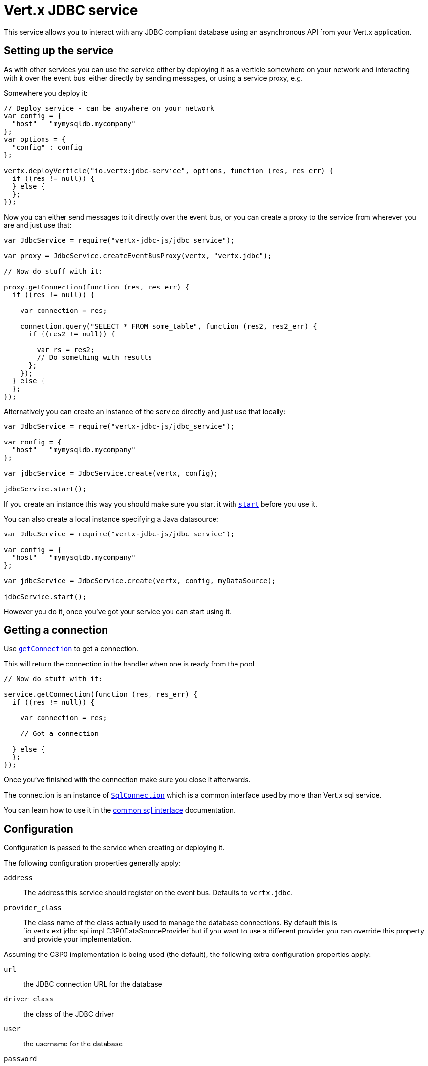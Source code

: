= Vert.x JDBC service

This service allows you to interact with any JDBC compliant database using an asynchronous API from your Vert.x
application.

== Setting up the service

As with other services you can use the service either by deploying it as a verticle somewhere on your network and
interacting with it over the event bus, either directly by sending messages, or using a service proxy, e.g.

Somewhere you deploy it:

[source,java]
----

// Deploy service - can be anywhere on your network
var config = {
  "host" : "mymysqldb.mycompany"
};
var options = {
  "config" : config
};

vertx.deployVerticle("io.vertx:jdbc-service", options, function (res, res_err) {
  if ((res != null)) {
  } else {
  };
});

----

Now you can either send messages to it directly over the event bus, or you can create a proxy to the service
from wherever you are and just use that:

[source,java]
----
var JdbcService = require("vertx-jdbc-js/jdbc_service");

var proxy = JdbcService.createEventBusProxy(vertx, "vertx.jdbc");

// Now do stuff with it:

proxy.getConnection(function (res, res_err) {
  if ((res != null)) {

    var connection = res;

    connection.query("SELECT * FROM some_table", function (res2, res2_err) {
      if ((res2 != null)) {

        var rs = res2;
        // Do something with results
      };
    });
  } else {
  };
});

----

Alternatively you can create an instance of the service directly and just use that locally:

[source,java]
----
var JdbcService = require("vertx-jdbc-js/jdbc_service");

var config = {
  "host" : "mymysqldb.mycompany"
};

var jdbcService = JdbcService.create(vertx, config);

jdbcService.start();


----

If you create an instance this way you should make sure you start it with `link:jsdoc/jdbc_service-JdbcService.html#start[start]`
before you use it.

You can also create a local instance specifying a Java datasource:

[source,java]
----
var JdbcService = require("vertx-jdbc-js/jdbc_service");

var config = {
  "host" : "mymysqldb.mycompany"
};

var jdbcService = JdbcService.create(vertx, config, myDataSource);

jdbcService.start();


----

However you do it, once you've got your service you can start using it.

== Getting a connection

Use `link:jsdoc/jdbc_service-JdbcService.html#getConnection[getConnection]` to get a connection.

This will return the connection in the handler when one is ready from the pool.

[source,java]
----

// Now do stuff with it:

service.getConnection(function (res, res_err) {
  if ((res != null)) {

    var connection = res;

    // Got a connection

  } else {
  };
});


----

Once you've finished with the connection make sure you close it afterwards.

The connection is an instance of `link:jsdoc/sql_connection-SqlConnection.html[SqlConnection]` which is a common interface used by
more than Vert.x sql service.

You can learn how to use it in the http://foobar[common sql interface] documentation.

== Configuration

Configuration is passed to the service when creating or deploying it.

The following configuration properties generally apply:

`address`:: The address this service should register on the event bus. Defaults to `vertx.jdbc`.
`provider_class`:: The class name of the class actually used to manage the database connections. By default this is
`io.vertx.ext.jdbc.spi.impl.C3P0DataSourceProvider`but if you want to use a different provider you can override
this property and provide your implementation.

Assuming the C3P0 implementation is being used (the default), the following extra configuration properties apply:

`url`:: the JDBC connection URL for the database
`driver_class`:: the class of the JDBC driver
`user`:: the username for the database
`password`:: the password for the database
`max_pool_size`:: the maximum number of connections to pool - default is `15`
`initial_pool_size`:: the number of connections to initialise the pool with - default is `3`
`min_pool_size`:: the minimum number of connections to pool
`max_statements`:: the maximum number of prepared statements to cache - default is `0`.
`max_statements_per_connection`:: the maximum number of prepared statements to cache per connection - default is `0`.
`max_idle_time`:: number of seconds after which an idle connection will be closed - default is `0` (never expire).

If you want to configure any other C3P0 properties, you can add a file `c3p0.properties` to the classpath.

Here's an example of configuring a service:

[source,java]
----
var JdbcService = require("vertx-jdbc-js/jdbc_service");

var config = {
  "url" : "jdbc:hsqldb:mem:test?shutdown=true",
  "driver_class" : "org.hsqldb.jdbcDriver",
  "max_pool_size" : 30
};

var service = JdbcService.create(vertx, config);

service.start();

----